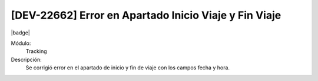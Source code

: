 [DEV-22662] Error en Apartado Inicio Viaje y Fin Viaje
====================================================================

|badge|

.. |badge| raw:: html
   
   <span style="background-color: #7c04de; color: white; padding: 4px 8px; border-radius: 4px;">Corrección</span>

Módulo: 
   Tracking

Descripción: 
 Se corrigió error en el apartado de inicio y fin de viaje con los campos fecha y hora.

.. versionchanged:: 10.230.0.0-LTS

